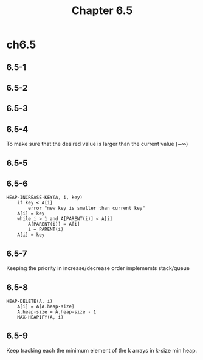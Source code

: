 #+TITLE: Chapter 6.5

* ch6.5
** 6.5-1
** 6.5-2
** 6.5-3
** 6.5-4
   To make sure that the desired value is larger than the current value
   (\(-\infty\))
** 6.5-5
** 6.5-6
   #+BEGIN_SRC
   HEAP-INCREASE-KEY(A, i, key)
       if key < A[i]
           error "new key is smaller than current key"
       A[i] = key
       while i > 1 and A[PARENT(i)] < A[i]
           A[PARENT(i)] = A[i]
           i = PARENT(i)
       A[i] = key
   #+END_SRC
** 6.5-7
   Keeping the priority in increase/decrease order implememts stack/queue
** 6.5-8
   #+BEGIN_SRC
   HEAP-DELETE(A, i)
       A[i] = A[A.heap-size]
       A.heap-size = A.heap-size - 1
       MAX-HEAPIFY(A, i)
   #+END_SRC
** 6.5-9
   Keep tracking each the minimum element of the k arrays in k-size min heap.
